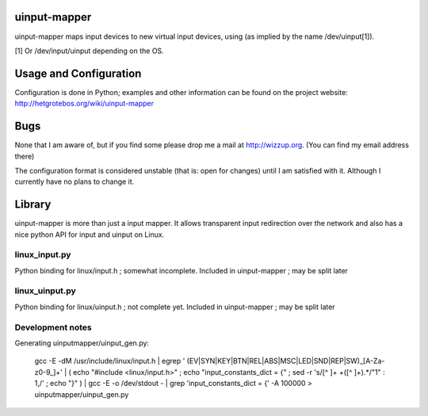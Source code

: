 uinput-mapper
=============

uinput-mapper maps input devices to new virtual input devices, using (as implied
by the name /dev/uinput[1]).

[1] Or /dev/input/uinput depending on the OS.


Usage and Configuration
=======================

Configuration is done in Python; examples and other information can be found on
the project website: http://hetgrotebos.org/wiki/uinput-mapper

Bugs
====

None that I am aware of, but if you find some please drop me a mail at
http://wizzup.org. (You can find my email address there)

The configuration format is considered unstable (that is: open for changes)
until I am satisfied with it. Although I currently have no plans to change it.


Library
=======

uinput-mapper is more than just a input mapper. It allows transparent input
redirection over the network and also has a nice python API for input and
uinput on Linux.

linux_input.py
~~~~~~~~~~~~~~

Python binding for linux/input.h ; somewhat incomplete.
Included in uinput-mapper ; may be split later

linux_uinput.py
~~~~~~~~~~~~~~


Python binding for linux/uinput.h ; not complete yet.
Included in uinput-mapper ; may be split later


Development notes
~~~~~~~~~~~~~~~~~

Generating uinputmapper/uinput_gen.py:

    gcc -E -dM /usr/include/linux/input.h | egrep ' (EV|SYN|KEY|BTN|REL|ABS|MSC|LED|SND|REP|SW)_[A-Za-z0-9_]+' | ( echo "#include <linux/input.h>" ; echo "input_constants_dict = {" ; sed -r 's/[^ ]+ +([^ ]+).*/"\1" : \1,/' ; echo "}" ) | gcc -E -o /dev/stdout - | grep 'input_constants_dict = {' -A 100000 > uinputmapper/uinput_gen.py

